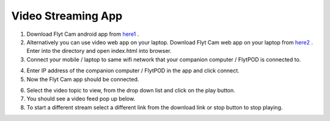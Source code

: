 .. _ready_video_streaming:

Video Streaming App
==================


1. Download Flyt Cam android app from `here1`_ .
2. Alternatively you can use video web app on your laptop. Download Flyt Cam web app on your laptop from `here2`_ . Enter into the directory and open index.html into browser.
3. Connect your mobile / laptop to same wifi network that your companion computer / FlytPOD is connected to.


.. image:: /_static/Images/video-login-screen.png
  :align: center 

4. Enter IP address of the companion computer / FlytPOD in the app and click connect.
5. Now the Flyt Cam app should be connected.


.. image:: /_static/Images/video-app-screen.png
  :align: center

6. Select the video topic to view, from the drop down list and click on the play button. 
7. You should see a video feed pop up below.
8. To start a different stream select a different link from the download link or stop button to stop playing.



.. _here1: https://flyt.blob.core.windows.net/flytos/downloads/apk/Flyt-Joystick.apk
.. _here2: https://minhaskamal.github.io/DownGit/#/home?url=https://github.com/flytbase/flytsamples/tree/master/WebApps/Flyt_Cam
